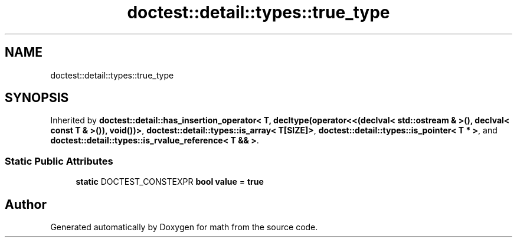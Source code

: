 .TH "doctest::detail::types::true_type" 3 "Version latest" "math" \" -*- nroff -*-
.ad l
.nh
.SH NAME
doctest::detail::types::true_type
.SH SYNOPSIS
.br
.PP
.PP
Inherited by \fBdoctest::detail::has_insertion_operator< T, decltype(operator<<(declval< std::ostream & >(), declval< const T & >()), void())>\fP, \fBdoctest::detail::types::is_array< T[SIZE]>\fP, \fBdoctest::detail::types::is_pointer< T * >\fP, and \fBdoctest::detail::types::is_rvalue_reference< T && >\fP\&.
.SS "Static Public Attributes"

.in +1c
.ti -1c
.RI "\fBstatic\fP DOCTEST_CONSTEXPR \fBbool\fP \fBvalue\fP = \fBtrue\fP"
.br
.in -1c

.SH "Author"
.PP 
Generated automatically by Doxygen for math from the source code\&.
